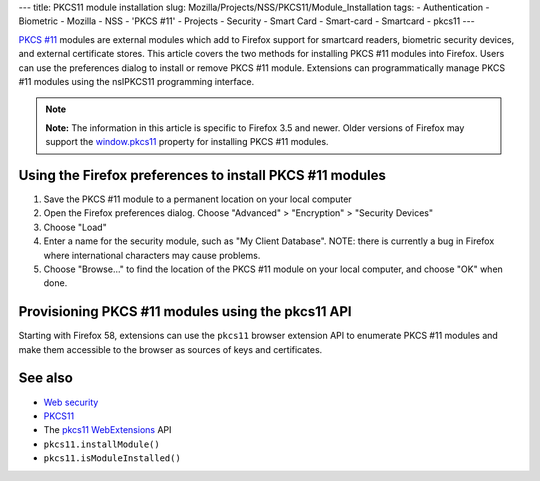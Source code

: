 --- title: PKCS11 module installation slug:
Mozilla/Projects/NSS/PKCS11/Module_Installation tags: - Authentication -
Biometric - Mozilla - NSS - 'PKCS #11' - Projects - Security - Smart
Card - Smart-card - Smartcard - pkcs11 ---

`PKCS #11 </en-US/PKCS11>`__ modules are external modules which add to
Firefox support for smartcard readers, biometric security devices, and
external certificate stores. This article covers the two methods for
installing PKCS #11 modules into Firefox. Users can use the preferences
dialog to install or remove PKCS #11 module. Extensions can
programmatically manage PKCS #11 modules using the nsIPKCS11 programming
interface.

.. note::

   **Note:** The information in this article is specific to Firefox 3.5
   and newer. Older versions of Firefox may support the
   `window.pkcs11 </en-US/docs/Web/API/Window/pkcs11>`__ property for
   installing PKCS #11 modules.

.. _Using_the_Firefox_preferences_to_install_PKCS_11_modules:

Using the Firefox preferences to install PKCS #11 modules
---------------------------------------------------------

#. Save the PKCS #11 module to a permanent location on your local
   computer
#. Open the Firefox preferences dialog. Choose "Advanced" > "Encryption"
   > "Security Devices"
#. Choose "Load"
#. Enter a name for the security module, such as "My Client Database".
   NOTE: there is currently a bug in Firefox where international
   characters may cause problems.
#. Choose "Browse..." to find the location of the PKCS #11 module on
   your local computer, and choose "OK" when done.

.. _Provisioning_PKCS_11_modules_using_the_pkcs11_API:

Provisioning PKCS #11 modules using the pkcs11 API
--------------------------------------------------

Starting with Firefox 58, extensions can use the ``pkcs11`` browser
extension API to enumerate PKCS #11 modules and make them accessible to
the browser as sources of keys and certificates.

.. _See_also:

See also
--------

-  `Web security </en-US/docs/Web/Security>`__
-  `PKCS11 </en-US/docs/Mozilla/Projects/NSS/PKCS11>`__
-  The `pkcs11 </en-US/docs/Mozilla/Add-ons/WebExtensions/API/pkcs11>`__
   `WebExtensions </en-US/docs/User:bram/Add-ons/WebExtensions>`__ API
-  ``pkcs11.installModule()``
-  ``pkcs11.isModuleInstalled()``
